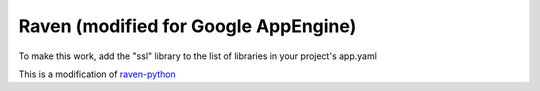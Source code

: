 Raven (modified for Google AppEngine)
======

To make this work, add the "ssl" library to the list of libraries in your project's app.yaml

This is a modification of `raven-python <https://github.com/getsentry/raven-python/>`_
